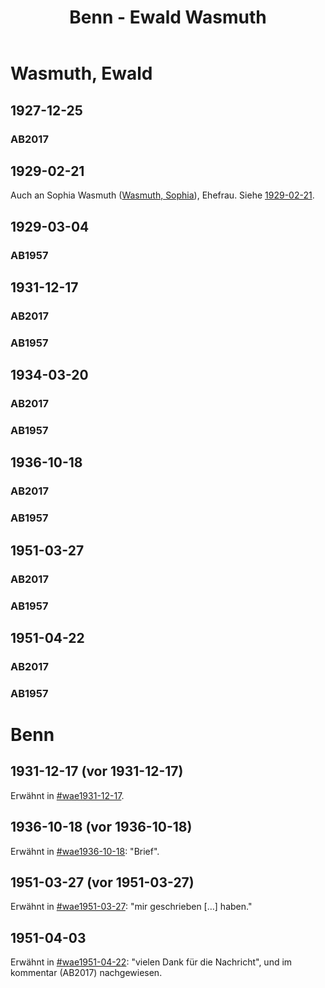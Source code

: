 #+STARTUP: content
#+STARTUP: showall
 #+STARTUP: showeverythingn
#+TITLE: Benn - Ewald Wasmuth

* Wasmuth, Ewald
:PROPERTIES:
:CUSTOM_ID: wasmuth_ewald_1890
:EMPF:     1
:FROM: Benn
:TO: Wasmuth, Ewald
:GEB: 1890
:TOD: 1963
:END:
** 1927-12-25
   :PROPERTIES:
   :CUSTOM_ID: wae1927-12-25
   :TRAD: DLA/Wasmuth
   :ORT: [Berlin]
   :END:
*** AB2017
    :PROPERTIES:
    :NR:       36
    :S:        42
    :AUSL:     
    :FAKS:     
    :S_KOM:    396-97
    :VORL:     
    :END:
** 1929-02-21
   :PROPERTIES:
   :CUSTOM_ID: wae1929-02-21
   :END:   
Auch an Sophia Wasmuth ([[file:wasmuth_sophia.org::#wasmuth_sophia_][Wasmuth, Sophia]]), Ehefrau. Siehe [[file:wasmuth_sophia.org::#was1929-02-21][1929-02-21]].
** 1929-03-04
   :PROPERTIES:
   :CUSTOM_ID: wae1929-03-04
   :END:   
*** AB1957
:PROPERTIES:
:S: 33
:S_KOM: 344
:END:
** 1931-12-17
   :PROPERTIES:
   :CUSTOM_ID: wae1931-12-17
:TRAD: DLA/Wasmuth
   :END:   
*** AB2017
    :PROPERTIES:
    :NR:       55
    :S:        56-57
    :AUSL:     
    :FAKS:     
    :S_KOM:    407
    :VORL:     
    :END:
*** AB1957
:PROPERTIES:
:S: 50
:S_KOM: 345
:END:
** 1934-03-20
   :PROPERTIES:
   :CUSTOM_ID: wae1934-03-20
:TRAD: DLA/Wasmuth
   :END:   
*** AB2017
    :PROPERTIES:
    :NR:       69
    :S:        66
    :AUSL:     
    :FAKS:     
    :S_KOM:    418
    :VORL:     
    :END:
*** AB1957
:PROPERTIES:
:S: 56-57
:S_KOM:
:END:
** 1936-10-18
   :PROPERTIES:
   :CUSTOM_ID: wae1936-10-18
   :TRAD: DLA/Wasmuth
   :END:   
*** AB2017
    :PROPERTIES:
    :NR:       81
    :S:        81-82
    :AUSL:     
    :FAKS:     
    :S_KOM:    428-29
    :VORL:     
    :END:
*** AB1957
:PROPERTIES:
:S: 73-75
:S_KOM: 349
:END:
** 1951-03-27
   :PROPERTIES:
   :ORT: Berlin
   :CUSTOM_ID: wae1951-03-27
   :TRAD: DLA/Wasmuth
   :ORT: Berlin
   :END:   
*** AB2017
    :PROPERTIES:
    :NR:       184
    :S:        232-34
    :AUSL:     
    :FAKS:     
    :S_KOM:    521-22
    :VORL:     
    :END:
*** AB1957
:PROPERTIES:
:AUSL: t
:S: 208-10
:S_KOM: 372
:END:
** 1951-04-22
   :PROPERTIES:
   :CUSTOM_ID: wae1951-04-22
   :TRAD: DLA/Wasmuth
   :ORT: Berlin
   :END:   
*** AB2017
    :PROPERTIES:
    :NR:       187
    :S:        236
    :AUSL:     
    :FAKS:     
    :S_KOM:    524
    :VORL:     
    :END:
*** AB1957
:PROPERTIES:
:AUSL: 
:S: 212-13
:S_KOM: 372-73
:END:
* Benn
:PROPERTIES:
:FROM: Wasmuth, Ewald
:TO: Benn
:END:
** 1931-12-17 (vor 1931-12-17)
   :PROPERTIES:
   :TRAD:
   :END:
Erwähnt in [[#wae1931-12-17]].
** 1936-10-18 (vor 1936-10-18)
   :PROPERTIES:
   :TRAD:
   :END:
Erwähnt in [[#wae1936-10-18]]: "Brief".
** 1951-03-27 (vor 1951-03-27)
   :PROPERTIES:
   :TRAD:
   :END:
Erwähnt in [[#wae1951-03-27]]: "mir geschrieben [...] haben."
** 1951-04-03
   :PROPERTIES:
   :TRAD: DLA/Benn
   :END:
Erwähnt in [[#wae1951-04-22]]: "vielen Dank für die Nachricht", und im
kommentar (AB2017) nachgewiesen.
